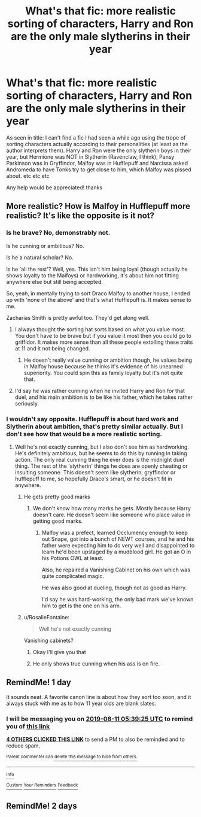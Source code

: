 #+TITLE: What's that fic: more realistic sorting of characters, Harry and Ron are the only male slytherins in their year

* What's that fic: more realistic sorting of characters, Harry and Ron are the only male slytherins in their year
:PROPERTIES:
:Author: -Otho
:Score: 29
:DateUnix: 1565412721.0
:DateShort: 2019-Aug-10
:FlairText: What's That Fic?
:END:
As seen in title: I can't find a fic I had seen a while ago using the trope of sorting characters actually according to their personalities (at least as the author interprets them). Harry and Ron were the only slytherin boys in their year, but Hermione was NOT in Slytherin (Ravenclaw, I think); Pansy Parkinson was in Gryffindor, Malfoy was in Hufflepuff and Narcissa asked Andromeda to have Tonks try to get close to him, which Malfoy was pissed about. etc etc etc

Any help would be appreciated! thanks


** More realistic? How is Malfoy in Hufflepuff more realistic? It's like the opposite is it not?
:PROPERTIES:
:Author: Percy_Jackson_AOG
:Score: 28
:DateUnix: 1565415665.0
:DateShort: 2019-Aug-10
:END:

*** Is he brave? No, demonstrably not.

Is he cunning or ambitious? No.

Is he a natural scholar? No.

Is he 'all the rest'? Well, yes. This isn't him being loyal (though actually he shows loyalty to the Malfoys) or hardworking, it's about him not fitting anywhere else but still being accepted.

So, yeah, in mentally trying to sort Draco Malfoy to another house, I ended up with 'none of the above' and that's what Hufflepuff is. It makes sense to me.

Zacharias Smith is pretty awful too. They'd get along well.
:PROPERTIES:
:Author: SMTRodent
:Score: 18
:DateUnix: 1565455674.0
:DateShort: 2019-Aug-10
:END:

**** I always thought the sorting hat sorts based on what you value most. You don't have to be brave but if you value it most then you could go to griffidor. It makes more sense than all these people extolling these traits at 11 and it not being changed.
:PROPERTIES:
:Author: Garanar
:Score: 7
:DateUnix: 1565466804.0
:DateShort: 2019-Aug-11
:END:

***** He doesn't really value cunning or ambition though, he values being in Malfoy house because he thinks it's evidence of his unearned superiority. You could spin this as family loyalty but it's not quite that.
:PROPERTIES:
:Author: IrvingMintumble
:Score: 5
:DateUnix: 1565470808.0
:DateShort: 2019-Aug-11
:END:


**** I'd say he was rather cunning when he invited Harry and Ron for that duel, and his main ambition is to be like his father, which he takes rather seriously.
:PROPERTIES:
:Author: TheSpicyTriangle
:Score: 1
:DateUnix: 1565905084.0
:DateShort: 2019-Aug-16
:END:


*** I wouldn't say opposite. Hufflepuff is about hard work and Slytherin about ambition, that's pretty similar actually. But I don't see how that would be a more realistic sorting.
:PROPERTIES:
:Author: Mikill1995
:Score: 6
:DateUnix: 1565420472.0
:DateShort: 2019-Aug-10
:END:

**** Well he's not exactly cunning, but I also don't see him as hardworking. He's definitely ambitious, but he seems to do this by running in taking action. The only real cunning thing he ever does is the midnight duel thing. The rest of the 'slytherin' things he does are openly cheating or insulting someone. This doesn't seem like slytherin, gryffindor or hufflepuff to me, so hopefully Draco's smart, or he doesn't fit in anywhere.
:PROPERTIES:
:Author: machjacob51141
:Score: 11
:DateUnix: 1565430942.0
:DateShort: 2019-Aug-10
:END:

***** He gets pretty good marks
:PROPERTIES:
:Author: UbiquitousPanacea
:Score: 1
:DateUnix: 1565446055.0
:DateShort: 2019-Aug-10
:END:

****** We don't know how many marks he gets. Mostly because Harry doesn't care. He doesn't seem like someone who place value in getting good marks.
:PROPERTIES:
:Author: i_atent_ded
:Score: 1
:DateUnix: 1565527295.0
:DateShort: 2019-Aug-11
:END:

******* Malfoy was a prefect, learned Occlumency enough to keep out Snape, got into a bunch of NEWT courses, and he and his father were expecting him to do very well and disappointed to learn he'd been upstaged by a mudblood girl. He got an O in his Potions OWL at least.

Also, he repaired a Vanishing Cabinet on his own which was quite complicated magic.

He was also good at dueling, though not as good as Harry.

I'd say he was hard-working, the only bad mark we've known him to get is the one on his arm.
:PROPERTIES:
:Author: UbiquitousPanacea
:Score: 4
:DateUnix: 1565542417.0
:DateShort: 2019-Aug-11
:END:


***** u/RosalieFontaine:
#+begin_quote
  Well he's not exactly cunning
#+end_quote

Vanishing cabinets?
:PROPERTIES:
:Author: RosalieFontaine
:Score: 1
:DateUnix: 1565516628.0
:DateShort: 2019-Aug-11
:END:

****** Okay I'll give you that
:PROPERTIES:
:Author: machjacob51141
:Score: 1
:DateUnix: 1565519634.0
:DateShort: 2019-Aug-11
:END:


****** He only shows true cunning when his ass is on fire.
:PROPERTIES:
:Author: i_atent_ded
:Score: 1
:DateUnix: 1565527333.0
:DateShort: 2019-Aug-11
:END:


** RemindMe! 1 day

It sounds neat. A favorite canon line is about how they sort too soon, and it always stuck with me as to how 11 year olds are blank slates.
:PROPERTIES:
:Score: 3
:DateUnix: 1565415565.0
:DateShort: 2019-Aug-10
:END:

*** I will be messaging you on [[http://www.wolframalpha.com/input/?i=2019-08-11%2005:39:25%20UTC%20To%20Local%20Time][*2019-08-11 05:39:25 UTC*]] to remind you of [[https://np.reddit.com/r/HPfanfiction/comments/codpp7/whats_that_fic_more_realistic_sorting_of/ewhorsa/][*this link*]]

[[https://np.reddit.com/message/compose/?to=RemindMeBot&subject=Reminder&message=%5Bhttps%3A%2F%2Fwww.reddit.com%2Fr%2FHPfanfiction%2Fcomments%2Fcodpp7%2Fwhats_that_fic_more_realistic_sorting_of%2Fewhorsa%2F%5D%0A%0ARemindMe%21%202019-08-11%2005%3A39%3A25][*4 OTHERS CLICKED THIS LINK*]] to send a PM to also be reminded and to reduce spam.

^{Parent commenter can} [[https://np.reddit.com/message/compose/?to=RemindMeBot&subject=Delete%20Comment&message=Delete%21%20codpp7][^{delete this message to hide from others.}]]

--------------

[[https://np.reddit.com/r/RemindMeBot/comments/c5l9ie/remindmebot_info_v20/][^{Info}]]

[[https://np.reddit.com/message/compose/?to=RemindMeBot&subject=Reminder&message=%5BLink%20or%20message%20inside%20square%20brackets%5D%0A%0ARemindMe%21%20Time%20period%20here][^{Custom}]]
[[https://np.reddit.com/message/compose/?to=RemindMeBot&subject=List%20Of%20Reminders&message=MyReminders%21][^{Your Reminders}]]
[[https://np.reddit.com/message/compose/?to=Watchful1&subject=Feedback][^{Feedback}]]
:PROPERTIES:
:Author: RemindMeBot
:Score: 0
:DateUnix: 1565415569.0
:DateShort: 2019-Aug-10
:END:


** RemindMe! 2 days
:PROPERTIES:
:Author: LiriStorm
:Score: 0
:DateUnix: 1565416985.0
:DateShort: 2019-Aug-10
:END:
